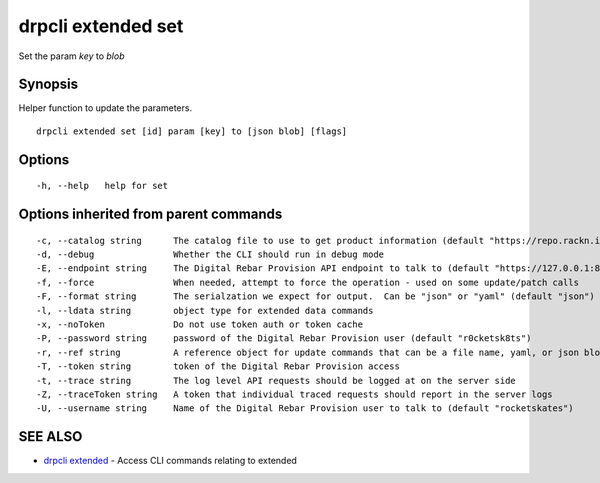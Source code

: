 drpcli extended set
===================

Set the param *key* to *blob*

Synopsis
--------

Helper function to update the parameters.

::

    drpcli extended set [id] param [key] to [json blob] [flags]

Options
-------

::

      -h, --help   help for set

Options inherited from parent commands
--------------------------------------

::

      -c, --catalog string      The catalog file to use to get product information (default "https://repo.rackn.io")
      -d, --debug               Whether the CLI should run in debug mode
      -E, --endpoint string     The Digital Rebar Provision API endpoint to talk to (default "https://127.0.0.1:8092")
      -f, --force               When needed, attempt to force the operation - used on some update/patch calls
      -F, --format string       The serialzation we expect for output.  Can be "json" or "yaml" (default "json")
      -l, --ldata string        object type for extended data commands
      -x, --noToken             Do not use token auth or token cache
      -P, --password string     password of the Digital Rebar Provision user (default "r0cketsk8ts")
      -r, --ref string          A reference object for update commands that can be a file name, yaml, or json blob
      -T, --token string        token of the Digital Rebar Provision access
      -t, --trace string        The log level API requests should be logged at on the server side
      -Z, --traceToken string   A token that individual traced requests should report in the server logs
      -U, --username string     Name of the Digital Rebar Provision user to talk to (default "rocketskates")

SEE ALSO
--------

-  `drpcli extended <drpcli_extended.html>`__ - Access CLI commands
   relating to extended
